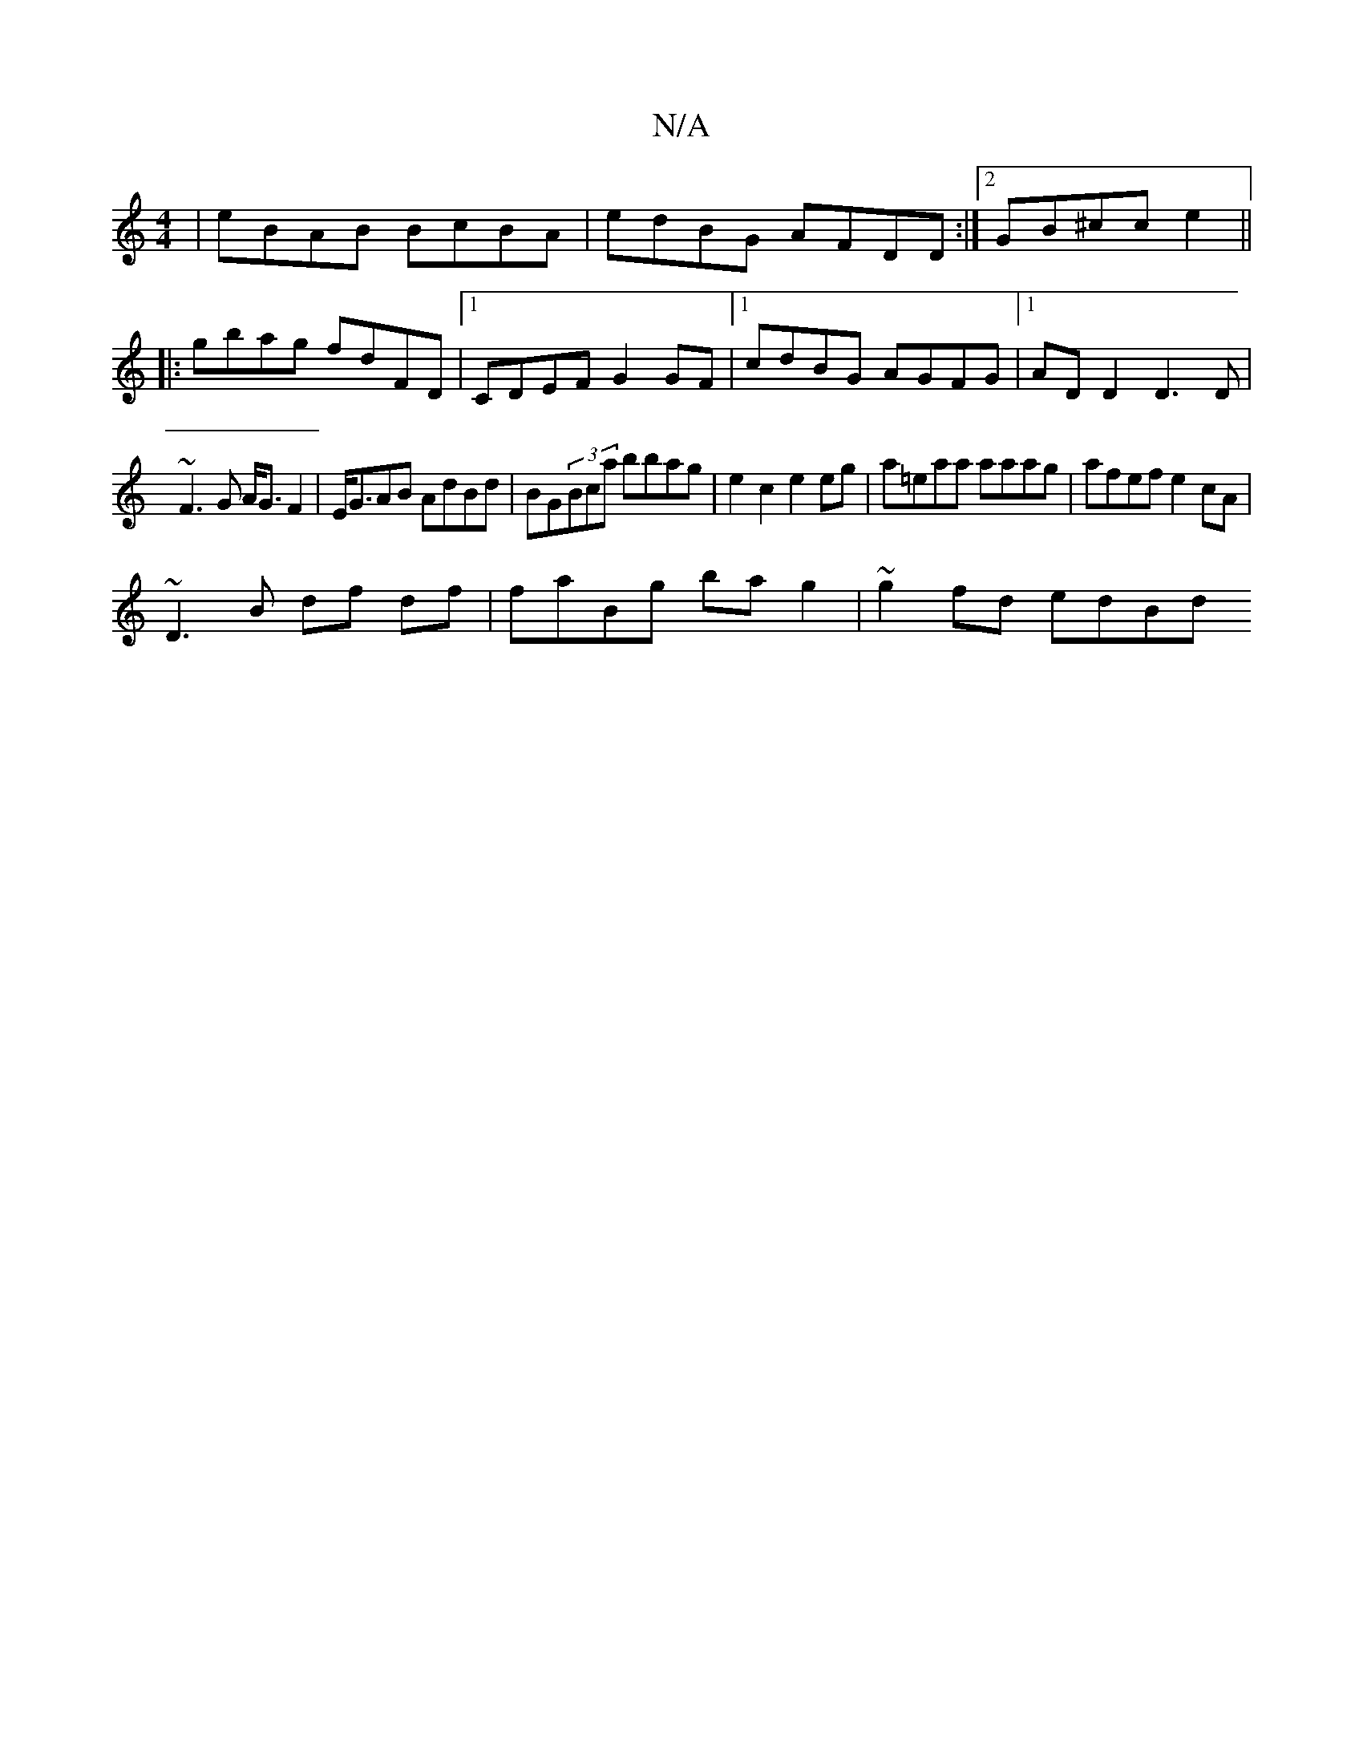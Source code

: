 X:1
T:N/A
M:4/4
R:N/A
K:Cmajor
| eBAB BcBA | edBG AFDD :|2 GB^cc e2 ||
|:gbag fdFD |1 CDEF G2GF |1 cdBG AGFG|1 ADD2 D3D|
~F3G A<GF2 | E<GAB AdBd | BG(3Bca bbag|e2c2 e2eg|a=eaa aaag | afef e2cA |
~D3B df df | faBg ba g2 | ~g2fd edBd